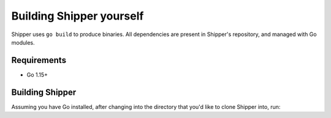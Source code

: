 .. _developer_building:

Building Shipper yourself
=========================

Shipper uses ``go build`` to produce binaries. All dependencies are present in Shipper's repository, and managed with Go modules.

.. _install_requirements:

Requirements
------------

* Go 1.15+

Building Shipper
----------------

Assuming you have Go installed, after changing into the directory that you'd like to clone Shipper into, run:

.. code-block:: shell
    :caption: build.sh
    :name: shipper_build_sh

    git clone git@github.com:bookingcom/shipper.git
    go build cmd/shipper
